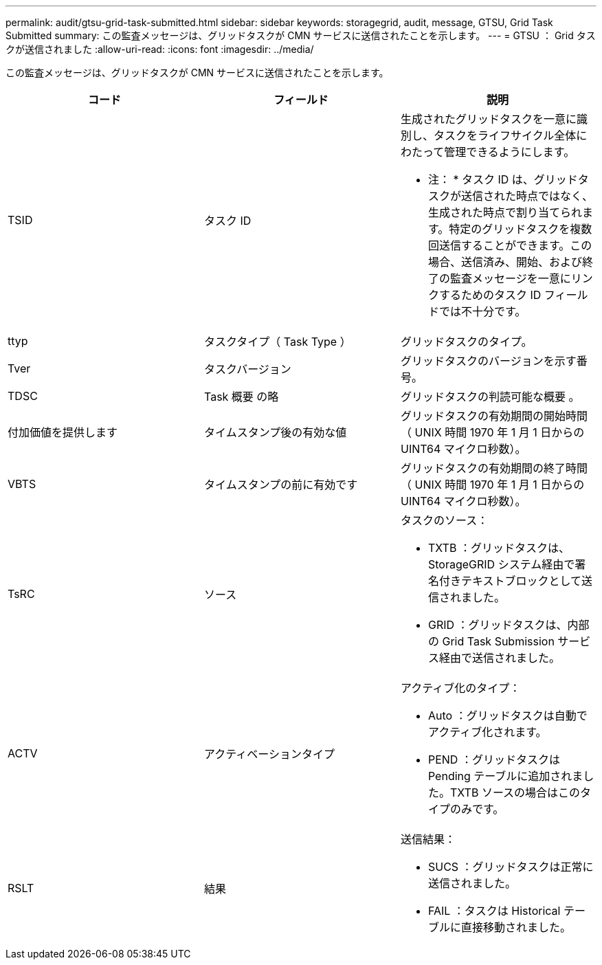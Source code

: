 ---
permalink: audit/gtsu-grid-task-submitted.html 
sidebar: sidebar 
keywords: storagegrid, audit, message, GTSU, Grid Task Submitted 
summary: この監査メッセージは、グリッドタスクが CMN サービスに送信されたことを示します。 
---
= GTSU ： Grid タスクが送信されました
:allow-uri-read: 
:icons: font
:imagesdir: ../media/


[role="lead"]
この監査メッセージは、グリッドタスクが CMN サービスに送信されたことを示します。

|===
| コード | フィールド | 説明 


 a| 
TSID
 a| 
タスク ID
 a| 
生成されたグリッドタスクを一意に識別し、タスクをライフサイクル全体にわたって管理できるようにします。

* 注： * タスク ID は、グリッドタスクが送信された時点ではなく、生成された時点で割り当てられます。特定のグリッドタスクを複数回送信することができます。この場合、送信済み、開始、および終了の監査メッセージを一意にリンクするためのタスク ID フィールドでは不十分です。



 a| 
ttyp
 a| 
タスクタイプ（ Task Type ）
 a| 
グリッドタスクのタイプ。



 a| 
Tver
 a| 
タスクバージョン
 a| 
グリッドタスクのバージョンを示す番号。



 a| 
TDSC
 a| 
Task 概要 の略
 a| 
グリッドタスクの判読可能な概要 。



 a| 
付加価値を提供します
 a| 
タイムスタンプ後の有効な値
 a| 
グリッドタスクの有効期間の開始時間（ UNIX 時間 1970 年 1 月 1 日からの UINT64 マイクロ秒数）。



 a| 
VBTS
 a| 
タイムスタンプの前に有効です
 a| 
グリッドタスクの有効期間の終了時間（ UNIX 時間 1970 年 1 月 1 日からの UINT64 マイクロ秒数）。



 a| 
TsRC
 a| 
ソース
 a| 
タスクのソース：

* TXTB ：グリッドタスクは、 StorageGRID システム経由で署名付きテキストブロックとして送信されました。
* GRID ：グリッドタスクは、内部の Grid Task Submission サービス経由で送信されました。




 a| 
ACTV
 a| 
アクティベーションタイプ
 a| 
アクティブ化のタイプ：

* Auto ：グリッドタスクは自動でアクティブ化されます。
* PEND ：グリッドタスクは Pending テーブルに追加されました。TXTB ソースの場合はこのタイプのみです。




 a| 
RSLT
 a| 
結果
 a| 
送信結果：

* SUCS ：グリッドタスクは正常に送信されました。
* FAIL ：タスクは Historical テーブルに直接移動されました。


|===